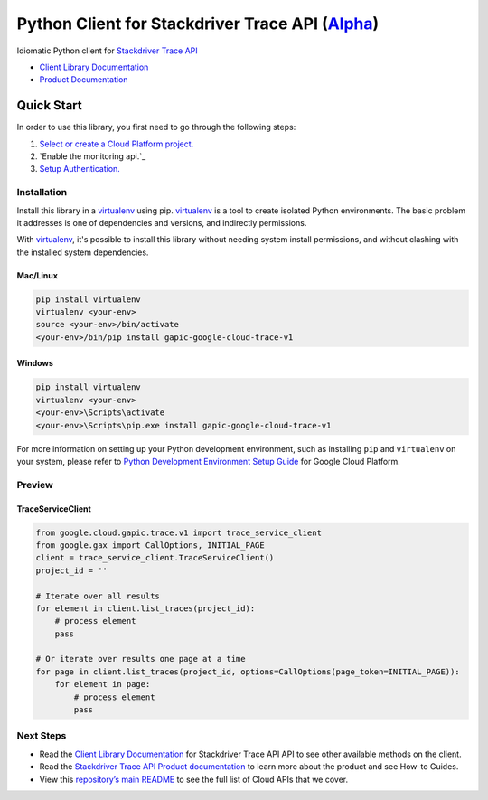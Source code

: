 Python Client for Stackdriver Trace API (`Alpha`_)
==================================================================================================

Idiomatic Python client for `Stackdriver Trace API`_

- `Client Library Documentation`_
- `Product Documentation`_

.. _Alpha: https://github.com/GoogleCloudPlatform/google-cloud-python/blob/master/README.rst
.. _Stackdriver Trace API: https://cloud.google.com/trace
.. _Client Library Documentation: https://googlecloudplatform.github.io/google-cloud-python/latest/trace-usage
.. _Product Documentation:  https://cloud.google.com/trace

Quick Start
-----------

In order to use this library, you first need to go through the following steps:

1. `Select or create a Cloud Platform project.`_
2. `Enable the monitoring api.`_
3. `Setup Authentication.`_

.. _Select or create a Cloud Platform project.: https://console.cloud.google.com/project
.. _Enable the trace api.:  https://cloud.google.com/trace
.. _Setup Authentication.: https://googlecloudplatform.github.io/google-cloud-python/latest/google-cloud-auth

Installation
~~~~~~~~~~~~

Install this library in a `virtualenv`_ using pip. `virtualenv`_ is a tool to
create isolated Python environments. The basic problem it addresses is one of
dependencies and versions, and indirectly permissions.

With `virtualenv`_, it's possible to install this library without needing system
install permissions, and without clashing with the installed system
dependencies.

.. _`virtualenv`: https://virtualenv.pypa.io/en/latest/


Mac/Linux
^^^^^^^^^

.. code-block:: console

    pip install virtualenv
    virtualenv <your-env>
    source <your-env>/bin/activate
    <your-env>/bin/pip install gapic-google-cloud-trace-v1


Windows
^^^^^^^

.. code-block:: console

    pip install virtualenv
    virtualenv <your-env>
    <your-env>\Scripts\activate
    <your-env>\Scripts\pip.exe install gapic-google-cloud-trace-v1

For more information on setting up your Python development environment,
such as installing ``pip`` and ``virtualenv`` on your system, please refer
to `Python Development Environment Setup Guide`_ for Google Cloud Platform.

.. _Python Development Environment Setup Guide: https://cloud.google.com/python/setup

Preview
~~~~~~~

TraceServiceClient
^^^^^^^^^^^^^^^^^^^^^^

.. code:: py

  from google.cloud.gapic.trace.v1 import trace_service_client
  from google.gax import CallOptions, INITIAL_PAGE
  client = trace_service_client.TraceServiceClient()
  project_id = ''

  # Iterate over all results
  for element in client.list_traces(project_id):
      # process element
      pass

  # Or iterate over results one page at a time
  for page in client.list_traces(project_id, options=CallOptions(page_token=INITIAL_PAGE)):
      for element in page:
          # process element
          pass

Next Steps
~~~~~~~~~~

-  Read the `Client Library Documentation`_ for Stackdriver Trace API
   API to see other available methods on the client.
-  Read the `Stackdriver Trace API Product documentation`_ to learn
   more about the product and see How-to Guides.
-  View this `repository’s main README`_ to see the full list of Cloud
   APIs that we cover.

.. _Stackdriver Trace API Product documentation:  https://cloud.google.com/trace
.. _repository’s main README: https://github.com/GoogleCloudPlatform/google-cloud-python/blob/master/README.rst
